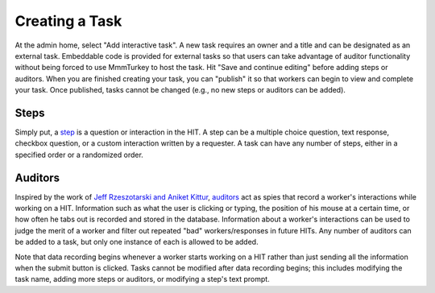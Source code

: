Creating a Task
***************

At the admin home, select "Add interactive task". A new task requires an owner and a title and can be designated as an external task. Embeddable code is provided for external tasks so that users can take advantage of auditor functionality without being forced to use MmmTurkey to host the task. Hit "Save and continue editing" before adding steps or auditors. When you are finished creating your task, you can "publish" it so that workers can begin to view and complete your task. Once published, tasks cannot be changed (e.g., no new steps or auditors can be added).

Steps
=====
Simply put, a `step <extending.html#steps>`_ is a question or interaction in the HIT. A step can be a multiple choice question, text response, checkbox question, or a custom interaction written by a requester. A task can have any number of steps, either in a specified order or a randomized order.

Auditors
========
Inspired by the work of `Jeff Rzeszotarski and Aniket Kittur <http://jeffrz.com/wp-content/uploads/2010/08/fp359-rzeszotarski.pdf>`_, `auditors <extending.html#auditors>`_ act as spies that record a worker's interactions while working on a HIT. Information such as what the user is clicking or typing, the position of his mouse at a certain time, or how often he tabs out is recorded and stored in the database. Information about a worker's interactions can be used to judge the merit of a worker and filter out repeated "bad" workers/responses in future HITs. Any number of auditors can be added to a task, but only one instance of each is allowed to be added.

Note that data recording begins whenever a worker starts working on a HIT rather than just sending all the information when the submit button is clicked. Tasks cannot be modified after data recording begins; this includes modifying the task name, adding more steps or auditors, or modifying a step's text prompt.
